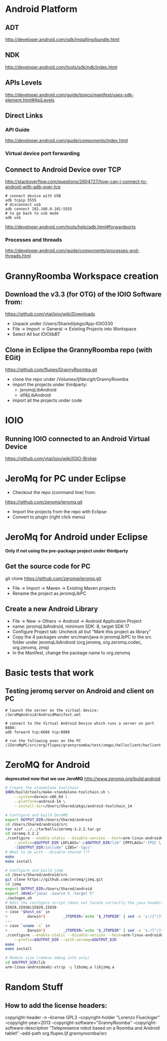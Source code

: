 * Android Platform
** ADT
http://developer.android.com/sdk/installing/bundle.html
** NDK
http://developer.android.com/tools/sdk/ndk/index.html
** APIs Levels
http://developer.android.com/guide/topics/manifest/uses-sdk-element.html#ApiLevels
** Direct Links
*** API Guide
http://developer.android.com/guide/components/index.html
*** Virtual device port forwarding
** Connect to Android Device over TCP
http://stackoverflow.com/questions/2604727/how-can-i-connect-to-android-with-adb-over-tcp
#+BEGIN_SRC
# connect device with USB
adb tcpip 5555
# disconnect usb
adb connect 192.168.0.101:5555
# to go back to usb mode
adb usb
#+END_SRC
http://developer.android.com/tools/help/adb.html#forwardports
*** Processes and threads
http://developer.android.com/guide/components/processes-and-threads.html
* GrannyRoomba Workspace creation
** Download the v3.3 (for OTG) of the  IOIO Software from:
   https://github.com/ytai/ioio/wiki/Downloads
   - Unpack under /Users/Shared/pkgs/App-IOIO330
   - File -> Import -> General -> Existing Projects into Workspace
   - Select All but IOIOlibBT
** Clone in Eclipse the GrannyRoomba repo (with EGit)
   https://github.com/flupes/GrannyRoomba.git
   - clone the repo under /Volumes/ljfdev/git/GrannyRoomba
   - import the projects under thirdparty:
     - jeromqLibAndroid
     - slf4jLibAndroid
   - import all the projects under code
* IOIO
** Running IOIO connected to an Android Virtual Device
https://github.com/ytai/ioio/wiki/IOIO-Bridge
* JeroMq for PC under Eclipse
  - Checkout the repo (command line) from:
  https://github.com/zeromq/jeromq.git
  - Import the projects from the repo with Eclipse
  - Convert to plugin (right click menu)
* JeroMq for Android under Eclipse
*Only if not using the pre-package project under thirdparty*
** Get the source code for PC
   git clone https://github.com/zeromq/jeromq.git 
   - File -> Import -> Maven -> Existing Maven projects
   - Rename the project as jeromqLibPC
** Create a new Android Library
   - File -> New -> Others -> Android -> Android Application Project
   - name: jeromqLibAndroid, minimum SDK: 8, target SDK 17
   - Configure Project tab: Uncheck all but "Mark this project as library"
   - Copy the 4 packages under src/main/java in jeromqLibPC to the src
     folder under jeromqLibAndroid (org.jeromq, org.zeromq.codec,
     org.zeromq, zmq)
   - In the Manifest, change the package name to org.zeromq
* Basic tests that work
** Testing jeromq server on Android and client on PC
#+BEGIN_EXAMPLE
# launch the server on the virtual device:
/JeroMqAndroid/AndroidManifest.xml

# connect to the Virtual Android Device which runs a server on port 8888:
adb forward tcp:6666 tcp:8888

# run the following exec on the PC
/JZeroMqPC/src/org/flupes/grannyroomba/test/zmqpc/helloclient/hwclient.java
#+END_EXAMPLE
* ZeroMQ for Android 
*deprecated now that we use JeroMQ*
http://www.zeromq.org/build:android
#+BEGIN_SRC bash
# Create the standalone toolchain
$NDK/build/tools/make-standalone-toolchain.sh \
    --system=darwin-x86_64 \
    --platform=android-14 \
    --install-dir=/Users/Shared/pkgs/android-toolchain_14

# Configure and build ZeroMQ
export OUTPUT_DIR=/Users/Shared/android
cd /Users/Shared/android/src
tar xzvf ../../tarballs/zeromq-3.2.2.tar.gz
cd zeromq-3.2.2
./configure --enable-static --disable-version --host=arm-linux-androideabi \
    --prefix=$OUTPUT_DIR LDFLAGS="-L$OUTPUT_DIR/lib" CPPFLAGS="-fPIC \
    -I$OUTPUT_DIR/include" LIBS="-lgcc"
# What to do with --disable-shared ???
make
make install

# Configure and build jzmq
cd /Users/Shared/android/src
git clone https://github.com/zeromq/jzmq.git
cd jzmq
export OUTPUT_DIR=/Users/Shared/android
export JAVAC="javac -source 5 -target 5"
./autogen.sh
# Edit the configure script (does not locate correctly the java headers)
15929,15930c15929,15930
< case "$host_os" in
<         darwin*)        _JTOPDIR=`echo "$_JTOPDIR" | sed -e 's:/[^/]*$::'`
---
> case `uname -s` in
>         Darwin*)        _JTOPDIR=`echo "$_JTOPDIR" | sed -e 's:/[^/]*$::'`
./configure --enable-static --disable-version --host=arm-linux-androideabi \
    --prefix=$OUTPUT_DIR --with-zeromq=$OUTPUT_DIR
make
make install

# Reduce size (remove debug info only)
cd $OUTPUT_DIR/lib
arm-linux-androideabi-strip -g libzmq.a libjzmq.a
#+END_SRC
* Random Stuff
** How to add the license headers:
copyright-header -n --license GPL3 --copyright-holder "Lorenzo Flueckiger"
--copyright-year=2013 --copyright-software="GrannyRoomba"
--copyright-software-description "Telepresence robot based on a Roomba
and Android tablet" --add-path org.flupes.ljf.grannyroomba/src

